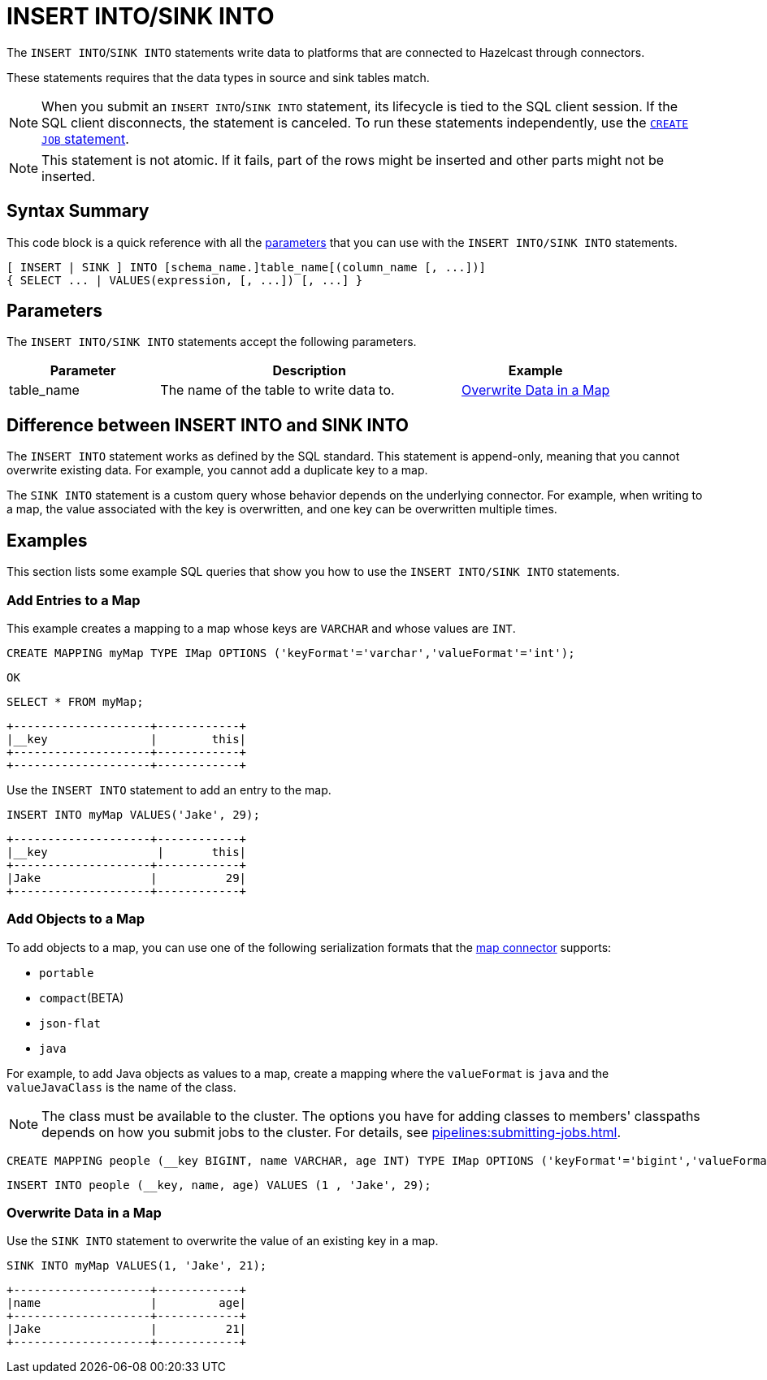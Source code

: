= INSERT INTO/SINK INTO
:description: pass:q[The `INSERT INTO`/`SINK INTO` statements write data to platforms that are connected to Hazelcast through connectors.]

{description}

These statements requires that the data types in source and sink tables match.

NOTE: When you submit an `INSERT INTO`/`SINK INTO` statement, its lifecycle is tied to the SQL client session. If the SQL client disconnects, the statement is canceled. To run these statements independently, use the xref:create-job.adoc[`CREATE JOB` statement].

NOTE: This statement is not atomic. If it fails, part of the rows might be inserted and other parts might not be inserted.

== Syntax Summary

This code block is a quick reference with all the <<parameters, parameters>> that you can use with the `INSERT INTO/SINK INTO` statements.

[source,sql]
----
[ INSERT | SINK ] INTO [schema_name.]table_name[(column_name [, ...])]
{ SELECT ... | VALUES(expression, [, ...]) [, ...] }
----

== Parameters

The `INSERT INTO/SINK INTO` statements accept the following parameters.

[cols="1a,2a,1a"]
|===
|Parameter | Description | Example

|table_name
|The name of the table to write data to.
|<<overwrite-data-in-an-map, Overwrite Data in a Map>>

|===

== Difference between INSERT INTO and SINK INTO

The `INSERT INTO` statement works as defined by the SQL standard. This statement is append-only, meaning that you cannot overwrite existing data. For example, you cannot add a duplicate key to a map.

The `SINK INTO` statement is a custom query whose behavior depends on the underlying connector. For example, when writing to a map, the value associated with the key is overwritten, and one key can be overwritten multiple times.

== Examples

This section lists some example SQL queries that show you how to use the `INSERT INTO/SINK INTO` statements.

=== Add Entries to a Map

This example creates a mapping to a map whose keys are `VARCHAR` and whose values are `INT`.

[source,sql]
----
CREATE MAPPING myMap TYPE IMap OPTIONS ('keyFormat'='varchar','valueFormat'='int');
----

```
OK
```

[source,sql]
----
SELECT * FROM myMap;
----

```
+--------------------+------------+
|__key               |        this|
+--------------------+------------+
+--------------------+------------+
```

Use the `INSERT INTO` statement to add an entry to the map.

[source,sql]
----
INSERT INTO myMap VALUES('Jake', 29);
----

```
+--------------------+------------+
|__key                |       this|
+--------------------+------------+
|Jake                |          29|
+--------------------+------------+
```

=== Add Objects to a Map

To add objects to a map, you can use one of the following serialization formats that the xref:integrate:map-connector.adoc[map connector] supports:

* `portable`
* `compact`(BETA)
* `json-flat`
* `java`

For example, to add Java objects as values to a map, create a mapping where the `valueFormat` is `java` and the `valueJavaClass` is the name of the class.

NOTE: The class must be available to the cluster. The options you have for adding classes to members' classpaths depends on how you submit jobs to the cluster. For details, see xref:pipelines:submitting-jobs.adoc[].

[source,sql]
----
CREATE MAPPING people (__key BIGINT, name VARCHAR, age INT) TYPE IMap OPTIONS ('keyFormat'='bigint','valueFormat'='java','valueJavaClass' = 'sql.Person')
----

[source,sql]
----
INSERT INTO people (__key, name, age) VALUES (1 , 'Jake', 29);
----

=== Overwrite Data in a Map

Use the `SINK INTO` statement to overwrite the value of an existing key in a map.

[source,sql]
----
SINK INTO myMap VALUES(1, 'Jake', 21);
----

```
+--------------------+------------+
|name                |         age|
+--------------------+------------+
|Jake                |          21|
+--------------------+------------+
```
